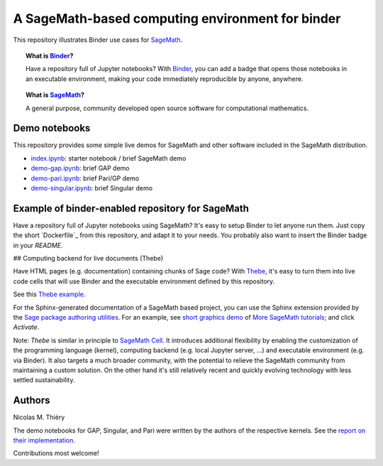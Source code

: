 A SageMath-based computing environment for binder
=================================================

.. image:: https://beta.mybinder.org/badge.svg
   :target: https://beta.mybinder.org/v2/gh/sagemath/sage-binder-env/master?filepath=index.ipynb

This repository illustrates Binder use cases for
`SageMath <http://sagemath.org>`_.

.. TOPIC:: What is `Binder <http://mybinder.org>`_?

    Have a repository full of Jupyter notebooks? With `Binder
    <http://mybinder.org>`_, you can add a badge that opens those
    notebooks in an executable environment, making your code
    immediately reproducible by anyone, anywhere.

.. TOPIC:: What is `SageMath <http://sagemath.org>`_?

    A general purpose, community developed open source software for
    computational mathematics.

Demo notebooks
--------------

This repository provides some simple live demos for SageMath and other
software included in the SageMath distribution.

- `index.ipynb <index.ipy>`_: starter notebook / brief SageMath demo
- `demo-gap.ipynb <demo-gap.ipynb>`_: brief GAP demo
- `demo-pari.ipynb <demo-pari.ipynb>`_: brief Pari/GP demo
- `demo-singular.ipynb <demo-singular.ipynb>`_: brief Singular demo

.. TODO::

    Develop a collection of striking demo notebooks, and link from
    `http://sagemath.org/`, maybe as try.sagemath.org.

Example of binder-enabled repository for SageMath
-------------------------------------------------

Have a repository full of Jupyter notebooks using SageMath? It's easy
to setup Binder to let anyone run them. Just copy the short
`Dockerfile`_ from this repository, and adapt it to your needs. You
probably also want to insert the Binder badge in your `README`.

## Computing backend for live documents (Thebe)

Have HTML pages (e.g. documentation) containing chunks of Sage code?
With `Thebe <https://github.com/minrk/thebelab>`_, it's easy to turn
them into live code cells that will use Binder and the executable
environment defined by this repository.

See this `Thebe example <https://minrk.github.io/thebelab/prompts.html>`_.

For the Sphinx-generated documentation of a SageMath based project,
you can use the Sphinx extension provided by the
`Sage package authoring utilities <https://github.com/sagemath/sage-package>`_.
For an example, see
`short graphics demo <http://more-sagemath-tutorials.readthedocs.io/en/latest/mocksage/plot/demo.html>`_
of
`More SageMath tutorials <http://more-sagemath-tutorials.readthedocs.io/>`_;
and click `Activate`.

Note: `Thebe` is similar in principle to `SageMath Cell <http://sagecell.sagemath.org/>`_.
It introduces additional flexibility by enabling the customization of
the programming language (kernel), computing backend (e.g. local
Jupyter server, ...) and executable environment (e.g. via Binder).
It also targets a much broader community, with the potential to
relieve the SageMath community from maintaining a custom solution.
On the other hand it's still relatively recent and quickly evolving
technology with less settled sustainability.

Authors
-------

Nicolas M. Thiéry

The demo notebooks for GAP, Singular, and Pari were written by the
authors of the respective kernels. See the
`report on their implementation <https://github.com/OpenDreamKit/OpenDreamKit/tree/master/WP4/D4.4>`_.

Contributions most welcome!
